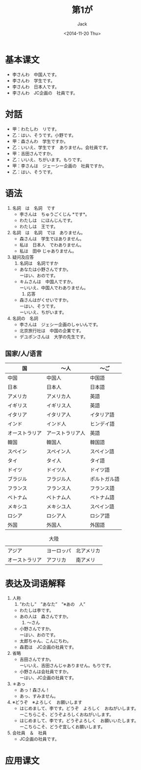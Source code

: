 # -*- mode: org -*-
#+TITLE: 第1が
#+AUTHOR: Jack
#+DATE: <2014-11-20 Thu>
#+OPTIONS: \n:t

* 基本课文
  + 李さんわ　中国人です。
  + 李さんわ　学生です。
  + 李さんわ　日本人です。
  + 李さんわ　JC企画の　社員です。
* 対話
  + 甲：わたしわ　リです。
  + 乙：はい、そうです。小野です。
  + 甲：森さんわ　学生ですか。
  + 乙：いいえ、学生です　ありません。会社員です。
  + 甲：吉田さんですか。
  + 乙：いいえ、ちがいます。もりです。
  + 甲：李さんは　ジェーシー企画の　社員ですか。
  + 乙：はい、そうです。
* 语法
  1. 名詞　は　名詞　です
     - 李さんは　ちゅうごくじん *です*。
     - わたしは　にほんじんです。
     - わたしは　王です。
  2. 名詞　は　名詞　では　ありません。
     - 森さんは　学生ではありません。
     - 私は　日本人　でわありません。
     - 私は　田中 じゃありません。
  3. 疑问及应答
     1) 名詞は　名詞ですか
	- あなたは小野さんですか。
	  ーはい、おのです。
	- キムさんは　中国人ですか。
	  ーいいえ、中国人でわありません。
     2) 応答
	- 森さんはがくせいですか。
	  ーはい、そうです。
	  ーいいえ、ちがいます。
  4. 名詞の　名詞
     - 李さんは　ジェシー企画のしゃいんです。
     - 北京旅行社は　中国の企業です。
     - デユポンさんは　大学の先生です。
** 国家/人/语言
| 国             | 〜人             | 〜ご         |
|----------------+------------------+--------------|
| 中国           | 中国人           | 中国語       |
| 日本           | 日本人           | 日本語       |
| アメリカ       | アメリカ人       | 英語         |
| イギリス       | イギリス人       | 英語         |
| イタリア       | イタリア人       | イタリア語   |
| インド         | インド人         | ヒンデイ語   |
| オーストラリア | アーストラリア人 | 英語         |
| 韓国           | 韓国人           | 韓国語       |
| スペイン       | スペイン人       | スペイン語   |
| タイ           | タイ人           | タイ語       |
| ドイツ         | ドイツ人         | ドイツ語     |
| ブラジル       | フラジル人       | ポルトガル語 |
| フランス       | フランス人       | フランス語   |
| ベトナム       | ベトナム人       | ペトナム語   |
| メキシユ       | メキシユ人       | スペイン語   |
| ロシア         | ロシア人         | ロシア語     |
| 外国           | 外国人           | 外国語       | 

#+CAPTION:大陸
| アジア         | ヨーロッパ | 北アメリカ |
| オーストラリア | アフリカ   | 南アメリ       |


* 表达及词语解释
  1. 人称
     1) ”わたし”　”あなた”　”※あの　人”
	- わたしは李です。
	- あの人は　森さんですか。
     2) 〜さん
	- 小野さんですか。
	  ーはい、おのです。
	- 太郎ちゃん、こんにちわ。
	- 森君は　JC企画の社員です。
  2. 省略
     - 吉田さんですか。
       ーいいえ、吉田さんじゃありません。もりです。
     - 小野さんは会社員ですか。
       ーはい、JC企画の社員です。
  3. ＊あっ
     - あっ！森さん！
     - あっ、すみません。
  4. ※どうぞ　※よろしく　お願いします
     - はじめまして、李です。どうぞ　よろしく　おねがいします。
       ーこちらこそ、どうぞよろしくおねがいします。
     - はじめまして、李です。どうぞよろしく　お願いいたします。
       ーこちらこそ、どうぞ宜しくお願いします。
  5. 会社員　＆　社員
     - JC企画の社員です。

* 应用课文
